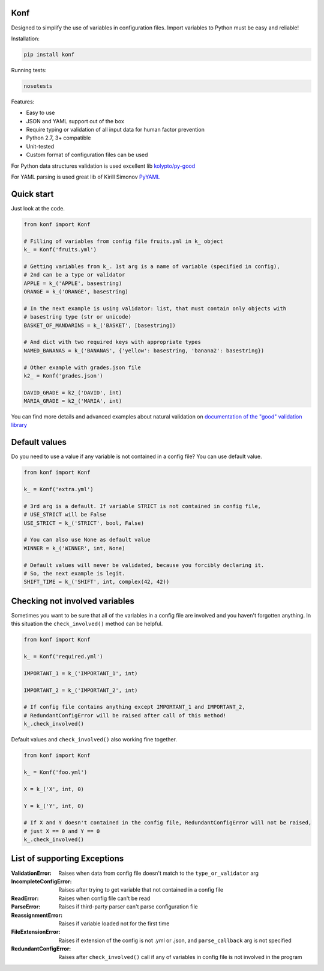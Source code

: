 Konf
====

Designed to simplify the use of variables in configuration files.
Import variables to Python must be easy and reliable!

Installation:

.. code:: bash

    pip install konf

Running tests:

.. code:: bash

    nosetests


Features:

-  Easy to use
-  JSON and YAML support out of the box
-  Require typing or validation of all input data for human factor prevention
-  Python 2.7, 3+ compatible
-  Unit-tested
-  Custom format of configuration files can be used

For Python data structures validation is used excellent lib
`kolypto/py-good <https://github.com/kolypto/py-good>`__

For YAML parsing is used great lib of Kirill Simonov
`PyYAML <http://pyyaml.org/wiki/PyYAML>`__


Quick start
===========

Just look at the code.

.. code:: python

    from konf import Konf

    # Filling of variables from config file fruits.yml in k_ object
    k_ = Konf('fruits.yml')

    # Getting variables from k_. 1st arg is a name of variable (specified in config),
    # 2nd can be a type or validator
    APPLE = k_('APPLE', basestring)
    ORANGE = k_('ORANGE', basestring)

    # In the next example is using validator: list, that must contain only objects with
    # basestring type (str or unicode)
    BASKET_OF_MANDARINS = k_('BASKET', [basestring])

    # And dict with two required keys with appropriate types
    NAMED_BANANAS = k_('BANANAS', {'yellow': basestring, 'banana2': basestring})

    # Other example with grades.json file
    k2_ = Konf('grades.json')

    DAVID_GRADE = k2_('DAVID', int)
    MARIA_GRADE = k2_('MARIA', int)

You can find more details and advanced examples about natural validation on
`documentation of the "good" validation library <https://pypi.python.org/pypi/good/>`__


Default values
==============

Do you need to use a value if any variable is not contained in a config file? You can use default value.

.. code:: python

    from konf import Konf

    k_ = Konf('extra.yml')

    # 3rd arg is a default. If variable STRICT is not contained in config file,
    # USE_STRICT will be False
    USE_STRICT = k_('STRICT', bool, False)

    # You can also use None as default value
    WINNER = k_('WINNER', int, None)

    # Default values will never be validated, because you forcibly declaring it.
    # So, the next example is legit.
    SHIFT_TIME = k_('SHIFT', int, complex(42, 42))


Checking not involved variables
===============================

Sometimes you want to be sure that all of the variables in a config file are involved and you haven't forgotten anything.
In this situation the ``check_involved()`` method can be helpful.

.. code:: python

    from konf import Konf

    k_ = Konf('required.yml')

    IMPORTANT_1 = k_('IMPORTANT_1', int)

    IMPORTANT_2 = k_('IMPORTANT_2', int)

    # If config file contains anything except IMPORTANT_1 and IMPORTANT_2,
    # RedundantConfigError will be raised after call of this method!
    k_.check_involved()

Default values and ``check_involved()`` also working fine together.

.. code:: python

    from konf import Konf

    k_ = Konf('foo.yml')

    X = k_('X', int, 0)

    Y = k_('Y', int, 0)

    # If X and Y doesn't contained in the config file, RedundantConfigError will not be raised,
    # just X == 0 and Y == 0
    k_.check_involved()


List of supporting Exceptions
=============================

:ValidationError: Raises when data from config file doesn't match to the ``type_or_validator`` arg

:IncompleteConfigError: Raises after trying to get variable that not contained in a config file

:ReadError: Raises when config file can't be read

:ParseError: Raises if third-party parser can't parse configuration file

:ReassignmentError: Raises if variable loaded not for the first time

:FileExtensionError: Raises if extension of the config is not .yml or .json, and ``parse_callback`` arg is not specified

:RedundantConfigError: Raises after ``check_involved()`` call if any of variables in config file is not involved in the program
